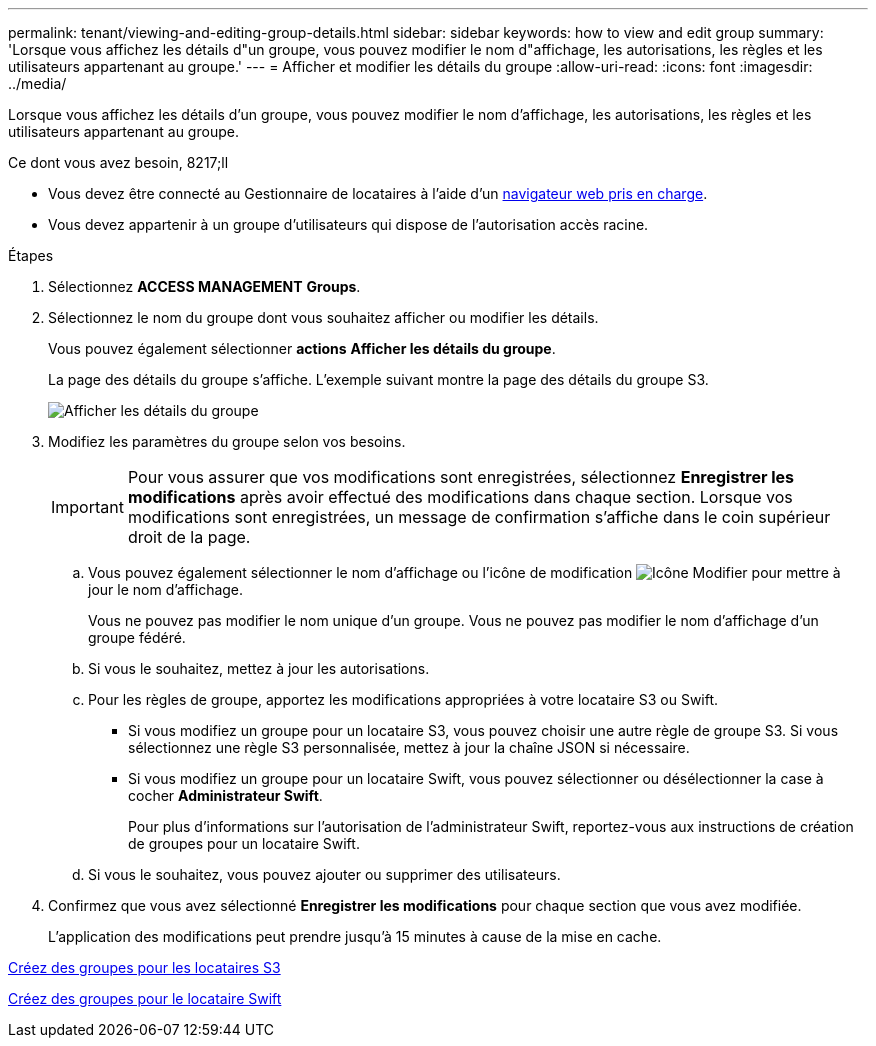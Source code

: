 ---
permalink: tenant/viewing-and-editing-group-details.html 
sidebar: sidebar 
keywords: how to view and edit group 
summary: 'Lorsque vous affichez les détails d"un groupe, vous pouvez modifier le nom d"affichage, les autorisations, les règles et les utilisateurs appartenant au groupe.' 
---
= Afficher et modifier les détails du groupe
:allow-uri-read: 
:icons: font
:imagesdir: ../media/


[role="lead"]
Lorsque vous affichez les détails d'un groupe, vous pouvez modifier le nom d'affichage, les autorisations, les règles et les utilisateurs appartenant au groupe.

.Ce dont vous avez besoin, 8217;ll
* Vous devez être connecté au Gestionnaire de locataires à l'aide d'un xref:../admin/web-browser-requirements.adoc[navigateur web pris en charge].
* Vous devez appartenir à un groupe d'utilisateurs qui dispose de l'autorisation accès racine.


.Étapes
. Sélectionnez *ACCESS MANAGEMENT* *Groups*.
. Sélectionnez le nom du groupe dont vous souhaitez afficher ou modifier les détails.
+
Vous pouvez également sélectionner *actions* *Afficher les détails du groupe*.

+
La page des détails du groupe s'affiche. L'exemple suivant montre la page des détails du groupe S3.

+
image::../media/tenant_group_details.png[Afficher les détails du groupe]

. Modifiez les paramètres du groupe selon vos besoins.
+

IMPORTANT: Pour vous assurer que vos modifications sont enregistrées, sélectionnez *Enregistrer les modifications* après avoir effectué des modifications dans chaque section. Lorsque vos modifications sont enregistrées, un message de confirmation s'affiche dans le coin supérieur droit de la page.

+
.. Vous pouvez également sélectionner le nom d'affichage ou l'icône de modification image:../media/icon_edit_tm.png["Icône Modifier"] pour mettre à jour le nom d'affichage.
+
Vous ne pouvez pas modifier le nom unique d'un groupe. Vous ne pouvez pas modifier le nom d'affichage d'un groupe fédéré.

.. Si vous le souhaitez, mettez à jour les autorisations.
.. Pour les règles de groupe, apportez les modifications appropriées à votre locataire S3 ou Swift.
+
*** Si vous modifiez un groupe pour un locataire S3, vous pouvez choisir une autre règle de groupe S3. Si vous sélectionnez une règle S3 personnalisée, mettez à jour la chaîne JSON si nécessaire.
*** Si vous modifiez un groupe pour un locataire Swift, vous pouvez sélectionner ou désélectionner la case à cocher *Administrateur Swift*.
+
Pour plus d'informations sur l'autorisation de l'administrateur Swift, reportez-vous aux instructions de création de groupes pour un locataire Swift.



.. Si vous le souhaitez, vous pouvez ajouter ou supprimer des utilisateurs.


. Confirmez que vous avez sélectionné *Enregistrer les modifications* pour chaque section que vous avez modifiée.
+
L'application des modifications peut prendre jusqu'à 15 minutes à cause de la mise en cache.



xref:creating-groups-for-s3-tenant.adoc[Créez des groupes pour les locataires S3]

xref:creating-groups-for-swift-tenant.adoc[Créez des groupes pour le locataire Swift]
